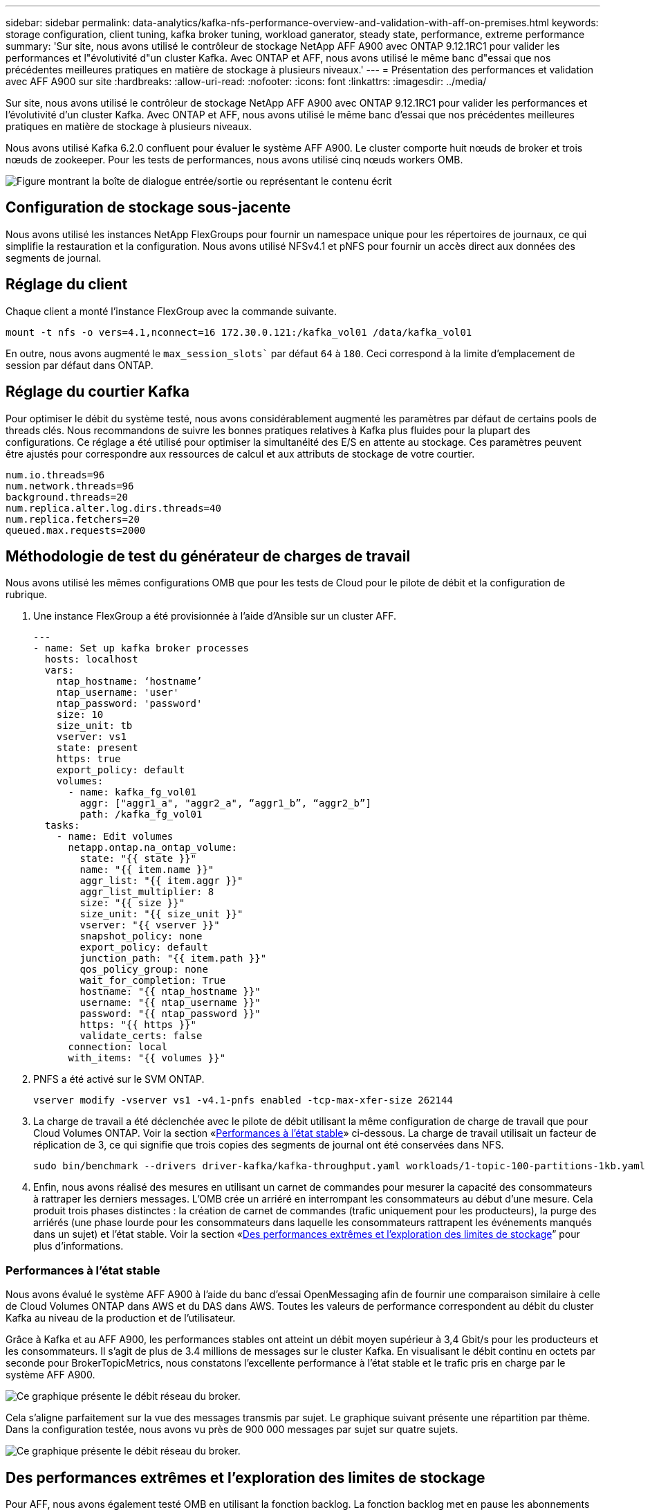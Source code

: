 ---
sidebar: sidebar 
permalink: data-analytics/kafka-nfs-performance-overview-and-validation-with-aff-on-premises.html 
keywords: storage configuration, client tuning, kafka broker tuning, workload ganerator, steady state, performance, extreme performance 
summary: 'Sur site, nous avons utilisé le contrôleur de stockage NetApp AFF A900 avec ONTAP 9.12.1RC1 pour valider les performances et l"évolutivité d"un cluster Kafka. Avec ONTAP et AFF, nous avons utilisé le même banc d"essai que nos précédentes meilleures pratiques en matière de stockage à plusieurs niveaux.' 
---
= Présentation des performances et validation avec AFF A900 sur site
:hardbreaks:
:allow-uri-read: 
:nofooter: 
:icons: font
:linkattrs: 
:imagesdir: ../media/


[role="lead"]
Sur site, nous avons utilisé le contrôleur de stockage NetApp AFF A900 avec ONTAP 9.12.1RC1 pour valider les performances et l'évolutivité d'un cluster Kafka. Avec ONTAP et AFF, nous avons utilisé le même banc d'essai que nos précédentes meilleures pratiques en matière de stockage à plusieurs niveaux.

Nous avons utilisé Kafka 6.2.0 confluent pour évaluer le système AFF A900. Le cluster comporte huit nœuds de broker et trois nœuds de zookeeper. Pour les tests de performances, nous avons utilisé cinq nœuds workers OMB.

image:kafka-nfs-image32.png["Figure montrant la boîte de dialogue entrée/sortie ou représentant le contenu écrit"]



== Configuration de stockage sous-jacente

Nous avons utilisé les instances NetApp FlexGroups pour fournir un namespace unique pour les répertoires de journaux, ce qui simplifie la restauration et la configuration. Nous avons utilisé NFSv4.1 et pNFS pour fournir un accès direct aux données des segments de journal.



== Réglage du client

Chaque client a monté l'instance FlexGroup avec la commande suivante.

....
mount -t nfs -o vers=4.1,nconnect=16 172.30.0.121:/kafka_vol01 /data/kafka_vol01
....
En outre, nous avons augmenté le `max_session_slots`` par défaut `64` à `180`. Ceci correspond à la limite d'emplacement de session par défaut dans ONTAP.



== Réglage du courtier Kafka

Pour optimiser le débit du système testé, nous avons considérablement augmenté les paramètres par défaut de certains pools de threads clés. Nous recommandons de suivre les bonnes pratiques relatives à Kafka plus fluides pour la plupart des configurations. Ce réglage a été utilisé pour optimiser la simultanéité des E/S en attente au stockage. Ces paramètres peuvent être ajustés pour correspondre aux ressources de calcul et aux attributs de stockage de votre courtier.

....
num.io.threads=96
num.network.threads=96
background.threads=20
num.replica.alter.log.dirs.threads=40
num.replica.fetchers=20
queued.max.requests=2000
....


== Méthodologie de test du générateur de charges de travail

Nous avons utilisé les mêmes configurations OMB que pour les tests de Cloud pour le pilote de débit et la configuration de rubrique.

. Une instance FlexGroup a été provisionnée à l'aide d'Ansible sur un cluster AFF.
+
....
---
- name: Set up kafka broker processes
  hosts: localhost
  vars:
    ntap_hostname: ‘hostname’
    ntap_username: 'user'
    ntap_password: 'password'
    size: 10
    size_unit: tb
    vserver: vs1
    state: present
    https: true
    export_policy: default
    volumes:
      - name: kafka_fg_vol01
        aggr: ["aggr1_a", "aggr2_a", “aggr1_b”, “aggr2_b”]
        path: /kafka_fg_vol01
  tasks:
    - name: Edit volumes
      netapp.ontap.na_ontap_volume:
        state: "{{ state }}"
        name: "{{ item.name }}"
        aggr_list: "{{ item.aggr }}"
        aggr_list_multiplier: 8
        size: "{{ size }}"
        size_unit: "{{ size_unit }}"
        vserver: "{{ vserver }}"
        snapshot_policy: none
        export_policy: default
        junction_path: "{{ item.path }}"
        qos_policy_group: none
        wait_for_completion: True
        hostname: "{{ ntap_hostname }}"
        username: "{{ ntap_username }}"
        password: "{{ ntap_password }}"
        https: "{{ https }}"
        validate_certs: false
      connection: local
      with_items: "{{ volumes }}"
....
. PNFS a été activé sur le SVM ONTAP.
+
....
vserver modify -vserver vs1 -v4.1-pnfs enabled -tcp-max-xfer-size 262144
....
. La charge de travail a été déclenchée avec le pilote de débit utilisant la même configuration de charge de travail que pour Cloud Volumes ONTAP. Voir la section «<<Performances à l'état stable>>» ci-dessous. La charge de travail utilisait un facteur de réplication de 3, ce qui signifie que trois copies des segments de journal ont été conservées dans NFS.
+
....
sudo bin/benchmark --drivers driver-kafka/kafka-throughput.yaml workloads/1-topic-100-partitions-1kb.yaml
....
. Enfin, nous avons réalisé des mesures en utilisant un carnet de commandes pour mesurer la capacité des consommateurs à rattraper les derniers messages. L'OMB crée un arriéré en interrompant les consommateurs au début d'une mesure. Cela produit trois phases distinctes : la création de carnet de commandes (trafic uniquement pour les producteurs), la purge des arriérés (une phase lourde pour les consommateurs dans laquelle les consommateurs rattrapent les événements manqués dans un sujet) et l'état stable. Voir la section «<<Des performances extrêmes et l'exploration des limites de stockage>>” pour plus d'informations.




=== Performances à l'état stable

Nous avons évalué le système AFF A900 à l'aide du banc d'essai OpenMessaging afin de fournir une comparaison similaire à celle de Cloud Volumes ONTAP dans AWS et du DAS dans AWS. Toutes les valeurs de performance correspondent au débit du cluster Kafka au niveau de la production et de l'utilisateur.

Grâce à Kafka et au AFF A900, les performances stables ont atteint un débit moyen supérieur à 3,4 Gbit/s pour les producteurs et les consommateurs. Il s'agit de plus de 3.4 millions de messages sur le cluster Kafka. En visualisant le débit continu en octets par seconde pour BrokerTopicMetrics, nous constatons l'excellente performance à l'état stable et le trafic pris en charge par le système AFF A900.

image:kafka-nfs-image33.png["Ce graphique présente le débit réseau du broker."]

Cela s'aligne parfaitement sur la vue des messages transmis par sujet. Le graphique suivant présente une répartition par thème. Dans la configuration testée, nous avons vu près de 900 000 messages par sujet sur quatre sujets.

image:kafka-nfs-image34.png["Ce graphique présente le débit réseau du broker."]



== Des performances extrêmes et l'exploration des limites de stockage

Pour AFF, nous avons également testé OMB en utilisant la fonction backlog. La fonction backlog met en pause les abonnements des consommateurs alors qu'un backlog d'événements est créé dans le cluster Kafka. Au cours de cette phase, seul le trafic producteur se produit, ce qui génère des événements qui sont validés dans les journaux. Cela émule le plus étroitement les flux de travail de traitement par lots ou d'analyse hors ligne. Dans ces flux de travail, les abonnements client sont démarrés et doivent lire les données historiques qui ont déjà été supprimées du cache du courtier.

Pour comprendre les limites de stockage du débit consommateur dans cette configuration, nous avons mesuré la phase réservée à la production afin de déterminer la quantité de trafic d'écriture que le système A900 pourrait absorber. Voir la section suivante «<<Conseils de dimensionnement>>pour comprendre comment exploiter ces données.

Lors de la partie réservée aux producteurs de cette mesure, nous avons constaté un débit de pointe élevé qui a repoussé les limites des performances d'A900 (lorsque les autres ressources des courtiers n'étaient pas saturées pour desservir le trafic des producteurs et du consommateur).

image:kafka-nfs-image35.png["Figure montrant la boîte de dialogue entrée/sortie ou représentant le contenu écrit"]


NOTE: La taille des messages a été portée à 16 000 pour cette mesure, afin de limiter les frais par message et d'optimiser le débit de stockage aux points de montage NFS.

....
messageSize: 16384
consumerBacklogSizeGB: 4096
....
Le cluster Kafka confluent a atteint un débit producteur maximal de 4,03 Gbit/s.

....
18:12:23.833 [main] INFO WorkloadGenerator - Pub rate 257759.2 msg/s / 4027.5 MB/s | Pub err     0.0 err/s …
....
Une fois que l'OMB a terminé de remplir le carnet de commandes d'événements, le trafic des consommateurs a été redémarré. Au cours des mesures avec une vidange de l'arriéré, nous avons observé un débit de consommation maximal de plus de 20 Gbit/s sur tous les sujets. Le débit combiné du volume NFS qui stocke les données du journal OMB est d'environ 30 Gbit/s.



== Conseils de dimensionnement

Amazon Web Services propose une https://aws.amazon.com/blogs/big-data/best-practices-for-right-sizing-your-apache-kafka-clusters-to-optimize-performance-and-cost/["guide de dimensionnement"^] Pour le dimensionnement et l'évolutivité du cluster Kafka.

Ce dimensionnement constitue une formule utile pour déterminer les besoins en débit du stockage pour votre cluster Kafka :

Pour un débit agrégé produit dans le cluster de tcluster avec un facteur de réplication de r, le débit reçu par le stockage du courtier est le suivant :

....
t[storage] = t[cluster]/#brokers + t[cluster]/#brokers * (r-1)
          = t[cluster]/#brokers * r
....
Cela peut encore être simplifié :

....
max(t[cluster]) <= max(t[storage]) * #brokers/r
....
Cette formule vous permet de sélectionner la plateforme ONTAP adaptée à vos besoins en matière de Tier actif Kafka.

Le tableau suivant explique le débit producteur anticipé pour le système A900 avec différents facteurs de réplication :

|===
| Facteur de réplication | Débit producteur (GPP) 


| 3 (mesuré) | 3.4 


| 2 | 5.1 


| 1 | 10.2 
|===